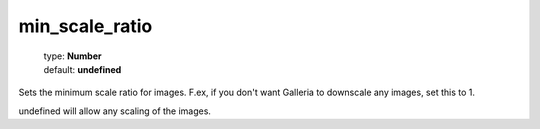 ===============
min_scale_ratio
===============

    | type: **Number**
    | default: **undefined**

Sets the minimum scale ratio for images.
F.ex, if you don't want Galleria to downscale any images, set this to 1. 

undefined will allow any scaling of the images.